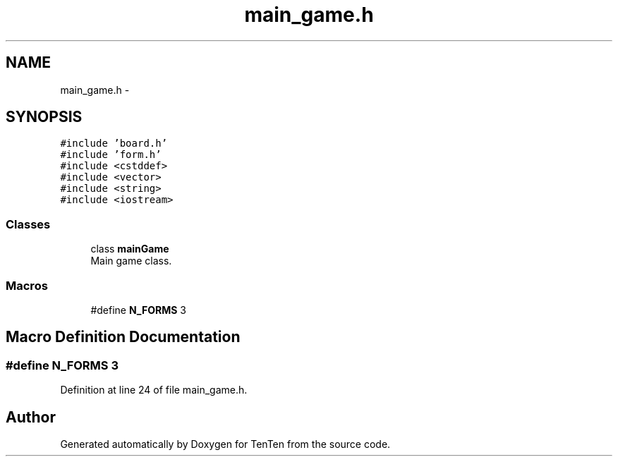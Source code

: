 .TH "main_game.h" 3 "Sun Jan 15 2017" "Version 2.1.0" "TenTen" \" -*- nroff -*-
.ad l
.nh
.SH NAME
main_game.h \- 
.SH SYNOPSIS
.br
.PP
\fC#include 'board\&.h'\fP
.br
\fC#include 'form\&.h'\fP
.br
\fC#include <cstddef>\fP
.br
\fC#include <vector>\fP
.br
\fC#include <string>\fP
.br
\fC#include <iostream>\fP
.br

.SS "Classes"

.in +1c
.ti -1c
.RI "class \fBmainGame\fP"
.br
.RI "Main game class\&. "
.in -1c
.SS "Macros"

.in +1c
.ti -1c
.RI "#define \fBN_FORMS\fP   3"
.br
.in -1c
.SH "Macro Definition Documentation"
.PP 
.SS "#define N_FORMS   3"

.PP
Definition at line 24 of file main_game\&.h\&.
.SH "Author"
.PP 
Generated automatically by Doxygen for TenTen from the source code\&.
